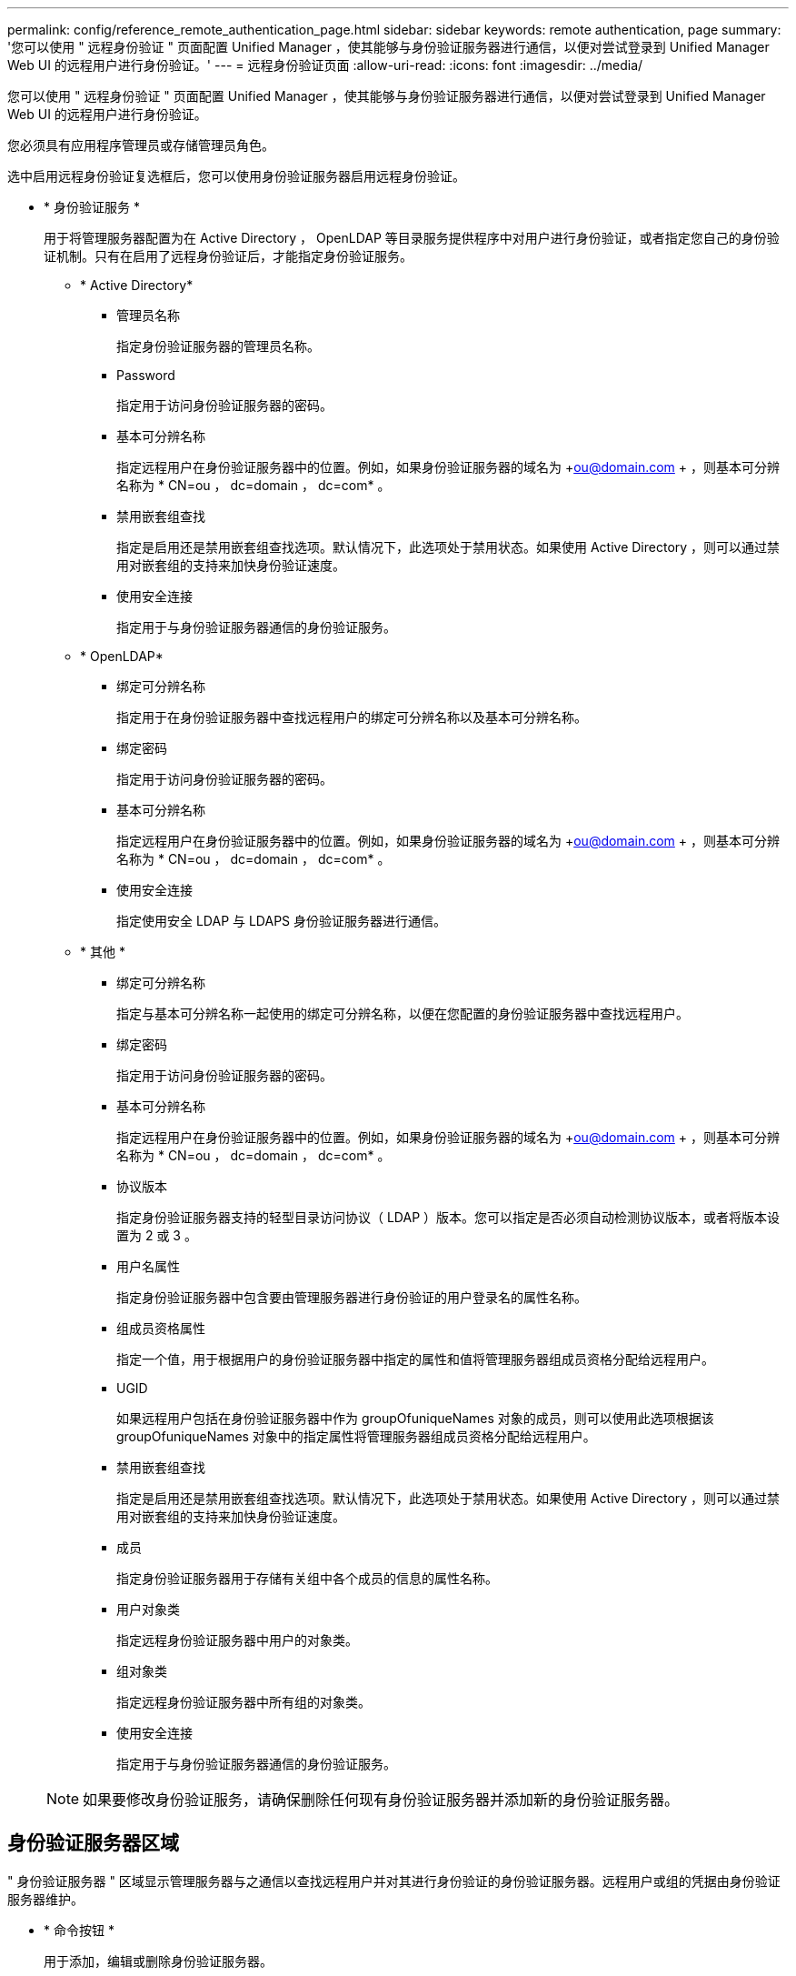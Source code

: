 ---
permalink: config/reference_remote_authentication_page.html 
sidebar: sidebar 
keywords: remote authentication, page 
summary: '您可以使用 " 远程身份验证 " 页面配置 Unified Manager ，使其能够与身份验证服务器进行通信，以便对尝试登录到 Unified Manager Web UI 的远程用户进行身份验证。' 
---
= 远程身份验证页面
:allow-uri-read: 
:icons: font
:imagesdir: ../media/


[role="lead"]
您可以使用 " 远程身份验证 " 页面配置 Unified Manager ，使其能够与身份验证服务器进行通信，以便对尝试登录到 Unified Manager Web UI 的远程用户进行身份验证。

您必须具有应用程序管理员或存储管理员角色。

选中启用远程身份验证复选框后，您可以使用身份验证服务器启用远程身份验证。

* * 身份验证服务 *
+
用于将管理服务器配置为在 Active Directory ， OpenLDAP 等目录服务提供程序中对用户进行身份验证，或者指定您自己的身份验证机制。只有在启用了远程身份验证后，才能指定身份验证服务。

+
** * Active Directory*
+
*** 管理员名称
+
指定身份验证服务器的管理员名称。

*** Password
+
指定用于访问身份验证服务器的密码。

*** 基本可分辨名称
+
指定远程用户在身份验证服务器中的位置。例如，如果身份验证服务器的域名为 +ou@domain.com + ，则基本可分辨名称为 * CN=ou ， dc=domain ， dc=com* 。

*** 禁用嵌套组查找
+
指定是启用还是禁用嵌套组查找选项。默认情况下，此选项处于禁用状态。如果使用 Active Directory ，则可以通过禁用对嵌套组的支持来加快身份验证速度。

*** 使用安全连接
+
指定用于与身份验证服务器通信的身份验证服务。



** * OpenLDAP*
+
*** 绑定可分辨名称
+
指定用于在身份验证服务器中查找远程用户的绑定可分辨名称以及基本可分辨名称。

*** 绑定密码
+
指定用于访问身份验证服务器的密码。

*** 基本可分辨名称
+
指定远程用户在身份验证服务器中的位置。例如，如果身份验证服务器的域名为 +ou@domain.com + ，则基本可分辨名称为 * CN=ou ， dc=domain ， dc=com* 。

*** 使用安全连接
+
指定使用安全 LDAP 与 LDAPS 身份验证服务器进行通信。



** * 其他 *
+
*** 绑定可分辨名称
+
指定与基本可分辨名称一起使用的绑定可分辨名称，以便在您配置的身份验证服务器中查找远程用户。

*** 绑定密码
+
指定用于访问身份验证服务器的密码。

*** 基本可分辨名称
+
指定远程用户在身份验证服务器中的位置。例如，如果身份验证服务器的域名为 +ou@domain.com + ，则基本可分辨名称为 * CN=ou ， dc=domain ， dc=com* 。

*** 协议版本
+
指定身份验证服务器支持的轻型目录访问协议（ LDAP ）版本。您可以指定是否必须自动检测协议版本，或者将版本设置为 2 或 3 。

*** 用户名属性
+
指定身份验证服务器中包含要由管理服务器进行身份验证的用户登录名的属性名称。

*** 组成员资格属性
+
指定一个值，用于根据用户的身份验证服务器中指定的属性和值将管理服务器组成员资格分配给远程用户。

*** UGID
+
如果远程用户包括在身份验证服务器中作为 groupOfuniqueNames 对象的成员，则可以使用此选项根据该 groupOfuniqueNames 对象中的指定属性将管理服务器组成员资格分配给远程用户。

*** 禁用嵌套组查找
+
指定是启用还是禁用嵌套组查找选项。默认情况下，此选项处于禁用状态。如果使用 Active Directory ，则可以通过禁用对嵌套组的支持来加快身份验证速度。

*** 成员
+
指定身份验证服务器用于存储有关组中各个成员的信息的属性名称。

*** 用户对象类
+
指定远程身份验证服务器中用户的对象类。

*** 组对象类
+
指定远程身份验证服务器中所有组的对象类。

*** 使用安全连接
+
指定用于与身份验证服务器通信的身份验证服务。





+
[NOTE]
====
如果要修改身份验证服务，请确保删除任何现有身份验证服务器并添加新的身份验证服务器。

====




== 身份验证服务器区域

" 身份验证服务器 " 区域显示管理服务器与之通信以查找远程用户并对其进行身份验证的身份验证服务器。远程用户或组的凭据由身份验证服务器维护。

* * 命令按钮 *
+
用于添加，编辑或删除身份验证服务器。

+
** 添加
+
用于添加身份验证服务器。

+
如果要添加的身份验证服务器属于高可用性对（使用同一数据库），则还可以添加配对身份验证服务器。这样，当其中一个身份验证服务器无法访问时，管理服务器便可与配对服务器进行通信。

** 编辑
+
用于编辑选定身份验证服务器的设置。

** 删除
+
删除选定的身份验证服务器。



* * 名称或 IP 地址 *
+
显示用于在管理服务器上对用户进行身份验证的身份验证服务器的主机名或 IP 地址。

* * 端口 *
+
显示身份验证服务器的端口号。

* * 测试身份验证 *
+
此按钮可通过对远程用户或组进行身份验证来验证身份验证服务器的配置。

+
测试时，如果仅指定用户名，则管理服务器将在身份验证服务器中搜索远程用户，但不会对用户进行身份验证。如果同时指定用户名和密码，则管理服务器将搜索远程用户并对其进行身份验证。

+
如果禁用了远程身份验证，则无法测试身份验证。


